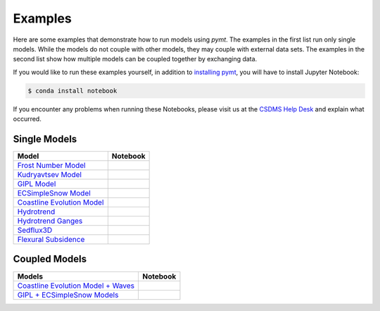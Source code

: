 Examples
========

Here are some examples that demonstrate how to run models using *pymt*.
The examples in the first list run only single models. While the models
do not couple with other models, they may couple with external data
sets. The examples in the second list show how multiple models
can be coupled together by exchanging data.

If you would like to run these examples yourself, in addition to
`installing pymt <installation.rst#Installation>`_, you will
have to install Jupyter Notebook:

.. code-block:: bash

    $ conda install notebook

If you encounter any problems when running these Notebooks,
please visit us at the `CSDMS Help Desk`_
and explain what occurred.

.. _CSDMS Help Desk: https://github.com/csdms/help-desk


Single Models
-------------

============================ =====================
Model                        Notebook
============================ =====================
`Frost Number Model`_        |binder-frost_number|
`Kudryavtsev Model`_         |binder-ku|
`GIPL Model`_                |binder-GIPL|
`ECSimpleSnow Model`_        |binder-ECSnow|
`Coastline Evolution Model`_ |binder-cem|
`Hydrotrend`_                |binder-hydrotrend|
`Hydrotrend Ganges`_         |binder-hydrotrend_Ganges|
`Sedflux3D`_                 |binder-sedflux3d|
`Flexural Subsidence`_       |binder-subside|
============================ =====================

.. _Frost Number Model: https://github.com/csdms/pymt/blob/master/notebooks/frost_number.ipynb
.. |binder-frost_number| image:: https://mybinder.org/badge_logo.svg
 :target: https://mybinder.org/v2/gh/csdms/pymt.git/master?filepath=notebooks%2Ffrost_number.ipynb

.. _Kudryavtsev Model: https://github.com/csdms/pymt/blob/master/notebooks/ku.ipynb
.. |binder-ku| image:: https://mybinder.org/badge_logo.svg
 :target: https://mybinder.org/v2/gh/csdms/pymt.git/master?filepath=notebooks%2Fku.ipynb

.. _GIPL Model: https://github.com/csdms/pymt/blob/master/notebooks/gipl.ipynb
.. |binder-GIPL| image:: https://mybinder.org/badge_logo.svg
 :target: https://mybinder.org/v2/gh/csdms/pymt.git/master?filepath=notebooks%2Fgipl.ipynb

.. _ECSimpleSnow Model: https://github.com/csdms/pymt/blob/master/notebooks/ecsimplesnow.ipynb
.. |binder-ECSnow| image:: https://mybinder.org/badge_logo.svg
 :target: https://mybinder.org/v2/gh/csdms/pymt.git/master?filepath=notebooks%2Fecsimplesnow.ipynb

.. _Coastline Evolution Model: https://github.com/csdms/pymt/blob/master/notebooks/cem.ipynb
.. |binder-cem| image:: https://mybinder.org/badge_logo.svg
 :target: https://mybinder.org/v2/gh/csdms/pymt.git/master?filepath=notebooks%2Fcem.ipynb

.. _Hydrotrend: https://github.com/csdms/pymt/blob/master/notebooks/hydrotrend.ipynb
.. |binder-hydrotrend| image:: https://mybinder.org/badge_logo.svg
 :target: https://mybinder.org/v2/gh/csdms/pymt.git/master?filepath=notebooks%2Fhydrotrend.ipynb

.. _Hydrotrend Ganges: https://github.com/csdms/pymt/blob/master/notebooks/hydrotrend_Ganges.ipynb
.. |binder-hydrotrend_Ganges| image:: https://mybinder.org/badge_logo.svg
 :target: https://mybinder.org/v2/gh/csdms/pymt.git/master?filepath=notebooks%2Fhydrotrend_Ganges.ipynb

.. _Sedflux3D: https://github.com/csdms/pymt/blob/master/notebooks/sedflux3d.ipynb
.. |binder-sedflux3d| image:: https://mybinder.org/badge_logo.svg
 :target: https://mybinder.org/v2/gh/csdms/pymt.git/master?filepath=notebooks%2Fsedflux3d.ipynb

.. _Flexural Subsidence: https://github.com/csdms/pymt/blob/master/notebooks/subside.ipynb
.. |binder-subside| image:: https://mybinder.org/badge_logo.svg
 :target: https://mybinder.org/v2/gh/csdms/pymt.git/master?filepath=notebooks%2Fsubside.ipynb


Coupled Models
--------------

==================================== ========================
Models                               Notebook
==================================== ========================
`Coastline Evolution Model + Waves`_ |binder-cem_and_waves|
`GIPL + ECSimpleSnow Models`_        |binder-GIPL_and_ECSnow|
==================================== ========================

.. _Coastline Evolution Model + Waves: https://github.com/csdms/pymt/blob/master/notebooks/cem_and_waves.ipynb
.. |binder-cem_and_waves| image:: https://mybinder.org/badge_logo.svg
 :target: https://mybinder.org/v2/gh/csdms/pymt.git/master?filepath=notebooks%2Fcem_and_waves.ipynb

.. _GIPL + ECSimpleSnow Models: https://github.com/csdms/pymt/blob/master/notebooks/gipl_and_ecsimplesnow.ipynb
.. |binder-GIPL_and_ECSnow| image:: https://mybinder.org/badge_logo.svg
 :target: https://mybinder.org/v2/gh/csdms/pymt.git/master?filepath=notebooks%2Fgipl_and_ecsimplesnow.ipynb

